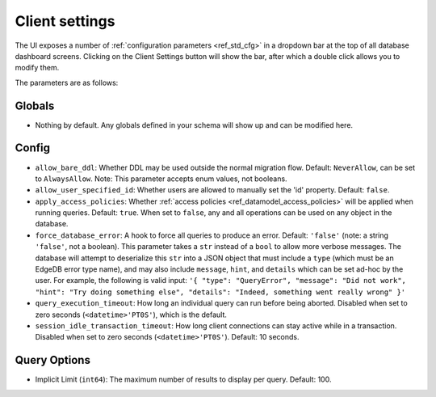 ===============
Client settings
===============

.. image:: images/client_settings.png
    :alt: The EdgeDB client settings dropdown bar showing two sample settings
          that can be set: apply access policies, and implicit limit. Apply
          access policies is set to false, and implicit limit is set to 100.
    :width: 100%

The UI exposes a number of :ref:`configuration parameters <ref_std_cfg>`
in a dropdown bar at the top of all database dashboard screens. Clicking
on the Client Settings button will show the bar, after which a double
click allows you to modify them.

The parameters are as follows:

Globals
-------

- Nothing by default. Any globals defined in your schema will show up and
  can be modified here.

Config
------

- ``allow_bare_ddl``: Whether DDL may be used outside the normal migration
  flow. Default: ``NeverAllow``, can be set to ``AlwaysAllow``.
  Note: This parameter accepts enum values, not booleans.
- ``allow_user_specified_id``: Whether users are allowed to manually set the
  'id' property. Default: ``false``.
- ``apply_access_policies``: Whether
  :ref:`access policies <ref_datamodel_access_policies>` will be applied
  when running queries. Default: ``true``. When set to ``false``, any
  and all operations can be used on any object in the database.
- ``force_database_error``: A hook to force all queries to produce an error.
  Default: ``'false'`` (note: a string ``'false'``, not a boolean). This 
  parameter takes a ``str`` instead of a ``bool`` to allow more verbose
  messages. The database will attempt to deserialize this ``str`` into a 
  JSON object that must include a ``type`` (which must be an EdgeDB error
  type name), and may also include ``message``, ``hint``, and ``details`` 
  which can be set ad-hoc by the user. For example, the following is
  valid input: ``'{ "type": "QueryError", "message": "Did not
  work", "hint": "Try doing something else", "details": "Indeed, something
  went really wrong" }'``
- ``query_execution_timeout``: How long an individual query can run before
  being aborted. Disabled when set to zero seconds (``<datetime>'PT0S'``),
  which is the default.
- ``session_idle_transaction_timeout``: How long client connections can
  stay active while in a transaction. Disabled when set to zero seconds
  (``<datetime>'PT0S'``). Default: 10 seconds.

Query Options
-------------

- Implicit Limit (``int64``): The maximum number of results to display 
  per query. Default: 100.